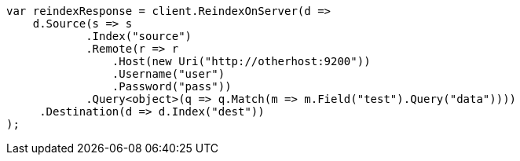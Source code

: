 // docs/reindex.asciidoc:888

////
IMPORTANT NOTE
==============
This file is generated from method Line888 in https://github.com/elastic/elasticsearch-net/tree/master/src/Examples/Examples/Docs/ReindexPage.cs#L532-L571.
If you wish to submit a PR to change this example, please change the source method above
and run dotnet run -- asciidoc in the ExamplesGenerator project directory.
////

[source, csharp]
----
var reindexResponse = client.ReindexOnServer(d =>
    d.Source(s => s
            .Index("source")
            .Remote(r => r
                .Host(new Uri("http://otherhost:9200"))
                .Username("user")
                .Password("pass"))
            .Query<object>(q => q.Match(m => m.Field("test").Query("data"))))
     .Destination(d => d.Index("dest"))
);
----
